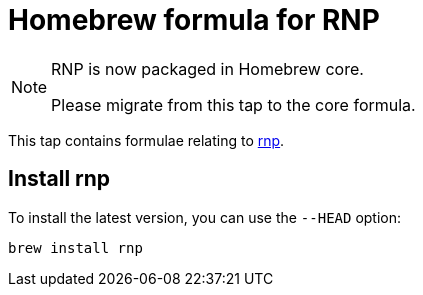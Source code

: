 = Homebrew formula for RNP

[NOTE]
====
RNP is now packaged in Homebrew core.

Please migrate from this tap to the core formula.
====

This tap contains formulae relating to https://github.com/rnpgp/rnp[rnp].

== Install rnp

To install the latest version, you can use the `--HEAD` option:

[source,sh]
----
brew install rnp
----
